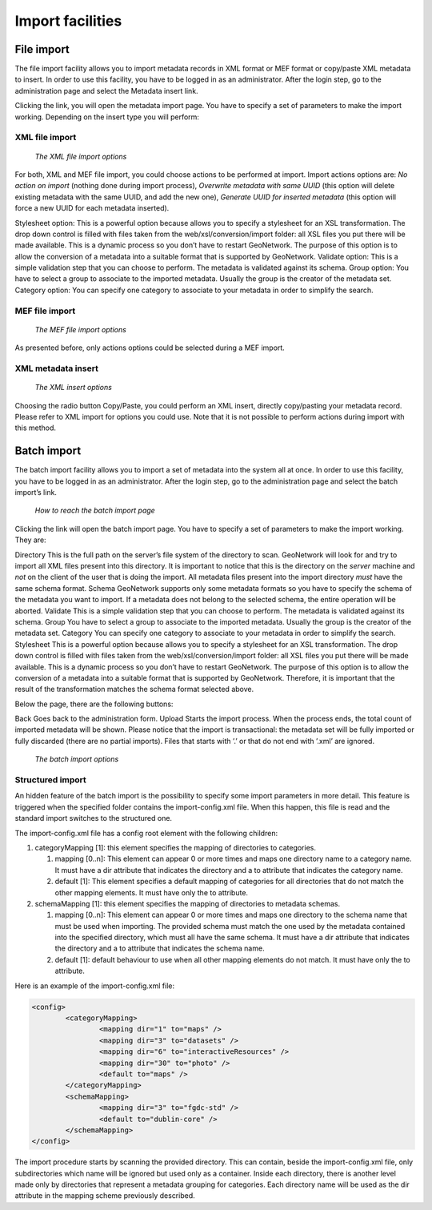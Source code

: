 .. _import1:

Import facilities
=================

.. index:: pair: MEF; import
.. index:: pair: XML; import

File import
-----------

The file import facility allows you to import metadata records in XML format or MEF format or copy/paste XML metadata to insert. In order to use this facility, you have to be logged in as an administrator. After the login step, go to the administration page and select the Metadata insert link.

Clicking the link, you will open the metadata import page. You have to specify a set of parameters to make the import working. Depending on the insert type you will perform:

XML file import
```````````````

.. figure:: xmlfileimport-options.png

    *The XML file import options*

For both, XML and MEF file import, you could choose actions to be performed at import.
Import actions options are: *No action on import* (nothing
done during import process), *Overwrite metadata with same UUID*
(this option will delete existing metadata with the same UUID, and add the new one),
*Generate UUID for inserted metadata* (this option will force a new
UUID for each metadata inserted).

Stylesheet option: This is a powerful option because allows you to specify a stylesheet for
an XSL transformation. The drop down control is filled with files taken from the
web/xsl/conversion/import folder: all XSL files you put there will be made available.
This is a dynamic process so you don’t have to  restart GeoNetwork. The purpose of this option
is to allow the conversion of a metadata into a suitable format that is supported by GeoNetwork.
Validate option: This is a simple validation step that you can choose to perform.
The metadata is validated against its schema. Group option: You have to select a group to
associate to the imported metadata. Usually the group is the creator of the metadata set.
Category option: You can specify one category to associate to your metadata in order to
simplify the search.

MEF file import
```````````````

.. figure:: meffileimport-options.png

    *The MEF file import options*

As presented before, only actions options could be selected during a MEF import.

XML metadata insert
```````````````````

.. figure:: xmlinsert-options.png

    *The XML insert options*

Choosing the radio button Copy/Paste, you could perform an XML insert, directly copy/pasting
your metadata record. Please refer to XML import for options you could use.
Note that it is not possible to perform actions during import with this method.

Batch import
------------

The batch import facility allows you to import a set of metadata into the
system all at once. In order to use this facility, you have to be logged in as
an administrator. After the login step, go to the administration page and select
the batch import’s link.

.. figure:: web-batchimport-where.png

    *How to reach the batch import page*

Clicking the link will open the batch import page. You have to specify a set of parameters to make the import working.
They are:

Directory This is the full path on the server’s file system of the directory
to scan. GeoNetwork will look for and try to import all XML files present into
this directory. It is important to notice that this is the directory on the
*server* machine and *not* on the
client of the user that is doing the import. All metadata files present into the
import directory *must* have the same schema format. Schema
GeoNetwork supports only some metadata formats so you have to specify the schema
of the metadata you want to import. If a metadata does not belong to the
selected schema, the entire operation will be aborted. Validate This is a simple
validation step that you can choose to perform. The metadata is validated
against its schema. Group You have to select a group to associate to the
imported metadata. Usually the group is the creator of the metadata set.
Category You can specify one category to associate to your metadata in order to
simplify the search. Stylesheet This is a powerful option because allows you to
specify a stylesheet for an XSL transformation. The drop down control is filled
with files taken from the web/xsl/conversion/import folder: all XSL files you
put there will be made available. This is a dynamic process so you don’t have to
restart GeoNetwork. The purpose of this option is to allow the conversion of a
metadata into a suitable format that is supported by GeoNetwork. Therefore, it
is important that the result of the transformation matches the schema format
selected above.

Below the page, there are the following buttons:

Back Goes back to the administration form. Upload Starts the import process.
When the process ends, the total count of imported metadata will be shown.
Please notice that the import is transactional: the metadata set will be fully
imported or fully discarded (there are no partial imports). Files that starts
with ’.’ or that do not end with ’.xml’ are ignored.

.. figure:: web-batchimport-options.png

    *The batch import options*

Structured import
`````````````````

An hidden feature of the batch import is the possibility to specify some
import parameters in more detail. This feature is triggered when the
specified folder contains the import-config.xml file. When this happen, this
file is read and the standard import switches to the structured one.

The import-config.xml file has a config root element with the following children:

#.  categoryMapping \[1]: this element specifies the mapping of
    directories to categories.
    
    #.  mapping \[0..n]: This element can appear 0 or more times
        and maps one directory name to a category name. It must have
        a dir attribute that indicates the directory and a to
        attribute that indicates the category name.
    #.  default \[1]: This element specifies a default mapping of
        categories for all directories that do not match the other
        mapping elements. It must have only the to attribute.

#.  schemaMapping \[1]: this element specifies the mapping of
    directories to metadata schemas.
    
    #.  mapping \[0..n]: This element can appear 0 or more times
        and maps one directory to the schema name that must be used
        when importing. The provided schema must match the one used
        by the metadata contained into the specified directory,
        which must all have the same schema. It must have a dir
        attribute that indicates the directory and a to attribute
        that indicates the schema name.
        
    #.  default \[1]: default behaviour to use when all other
        mapping elements do not match. It must have only the to
        attribute.

Here is an example of the import-config.xml file:

.. sourcecode:: xml

	<config>
		<categoryMapping>
			<mapping dir="1" to="maps" />
			<mapping dir="3" to="datasets" />
			<mapping dir="6" to="interactiveResources" />
			<mapping dir="30" to="photo" />
			<default to="maps" />
		</categoryMapping>
		<schemaMapping>
			<mapping dir="3" to="fgdc-std" />
			<default to="dublin-core" />
		</schemaMapping>
	</config>

The import procedure starts by scanning the provided directory. This can
contain, beside the import-config.xml file, only subdirectories which name
will be ignored but used only as a container. Inside each directory, there
is another level made only by directories that represent a metadata grouping
for categories. Each directory name will be used as the dir attribute in the
mapping scheme previously described.


